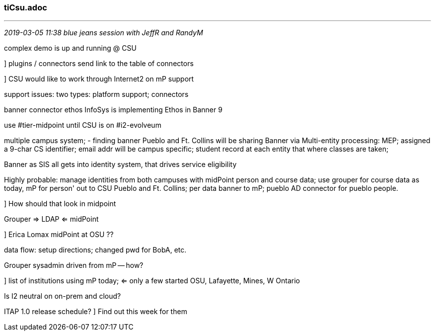 === tiCsu.adoc
- - -
_2019-03-05 11:38 blue jeans session with JeffR and RandyM_

complex demo is up and running @ CSU

] plugins / connectors send link to the table of connectors

] CSU would like to work through Internet2 on mP support

support issues: two types: platform support; connectors

banner connector ethos InfoSys is implementing Ethos in Banner 9

use #tier-midpoint until CSU is on #i2-evolveum

multiple campus system;
- finding banner  Pueblo and Ft. Collins will be sharing Banner via Multi-entity processing: MEP; assigned a 9-char CS identifier; email addr will be campus specific; student record at each entity that where classes are taken;

Banner as SIS all gets into identity system, that drives service eligibility

Highly probable: manage identities from both campuses with midPoint person and course data; use grouper for course data as today, mP for person' out to CSU Pueblo and Ft. Collins; per data banner to mP; pueblo AD connector for pueblo people.

] How should that look in midpoint

Grouper => LDAP <= midPoint

] Erica Lomax midPoint at OSU ??

data flow: setup directions; changed pwd for BobA, etc.

Grouper sysadmin driven from mP -- how?

] list of institutions using mP today; <= only a few started OSU, Lafayette, Mines, W Ontario

Is I2 neutral on on-prem and cloud?

ITAP 1.0 release schedule?
] Find out this week for them
